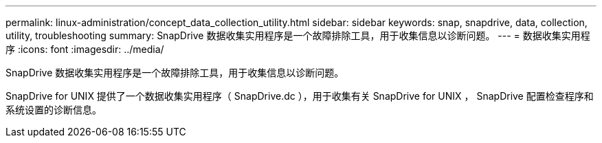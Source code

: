 ---
permalink: linux-administration/concept_data_collection_utility.html 
sidebar: sidebar 
keywords: snap, snapdrive, data, collection, utility, troubleshooting 
summary: SnapDrive 数据收集实用程序是一个故障排除工具，用于收集信息以诊断问题。 
---
= 数据收集实用程序
:icons: font
:imagesdir: ../media/


[role="lead"]
SnapDrive 数据收集实用程序是一个故障排除工具，用于收集信息以诊断问题。

SnapDrive for UNIX 提供了一个数据收集实用程序（ SnapDrive.dc ），用于收集有关 SnapDrive for UNIX ， SnapDrive 配置检查程序和系统设置的诊断信息。
